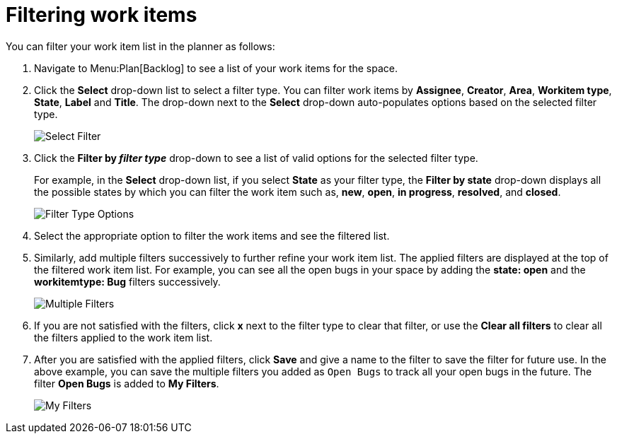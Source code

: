 [id="filtering_work_items"]
= Filtering work items

You can filter your work item list in the planner as follows:

. Navigate to Menu:Plan[Backlog] to see a list of your work items for the space.
. Click the *Select* drop-down list to select a filter type. You can filter work items by *Assignee*, *Creator*, *Area*, *Workitem type*, *State*, *Label* and *Title*.  The drop-down next to the *Select* drop-down auto-populates options based on the selected filter type.
+
image::wi_select_filter.png[Select Filter]

. Click the *Filter by _filter type_* drop-down to see a list of valid options for the selected filter type.
+
For example, in the *Select* drop-down list, if you select *State* as your filter type, the *Filter by state* drop-down displays all the possible states by which you can filter the work item such as, *new*, *open*, *in progress*, *resolved*, and *closed*.
+
image::wi_filter_type_options.png[Filter Type Options]
. Select the appropriate option to filter the work items and see the filtered list.

. Similarly, add multiple filters successively to further refine your work item list. The applied filters are displayed at the top of the filtered work item list.
For example, you can see all the open bugs in your space by adding the *state: open* and the *workitemtype: Bug* filters successively.
+
image::wi_multiple_filters.png[Multiple Filters]
. If you are not satisfied with the filters, click *x* next to the filter type to clear that filter, or use the *Clear all filters* to clear all the filters applied to the work item list.

. After you are satisfied with the applied filters, click *Save* and give a name to the filter to save the filter for future use.
In the above example, you can save the multiple filters you added as `Open Bugs` to track all your open bugs in the future. The filter *Open Bugs* is added to *My Filters*.
+
image::wi_my_filter.png[My Filters]
